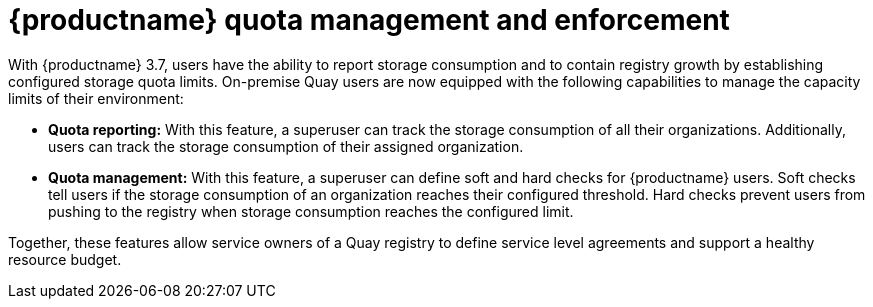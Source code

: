 [[red-hat-quay-quota-management-and-enforcement]]
= {productname} quota management and enforcement

With {productname} 3.7, users have the ability to report storage consumption and to contain registry growth by establishing configured storage quota limits. On-premise Quay users are now equipped with the following capabilities to manage the capacity limits of their environment:

* **Quota reporting:** With this feature, a superuser can track the storage consumption of all their organizations. Additionally, users can track the storage consumption of their assigned organization.

* **Quota management:** With this feature, a superuser can define soft and hard checks for {productname} users. Soft checks tell users if the storage consumption of an organization reaches their configured threshold. Hard checks prevent users from pushing to the registry when storage consumption reaches the configured limit.

Together, these features allow service owners of a Quay registry to define service level agreements and support a healthy resource budget.
